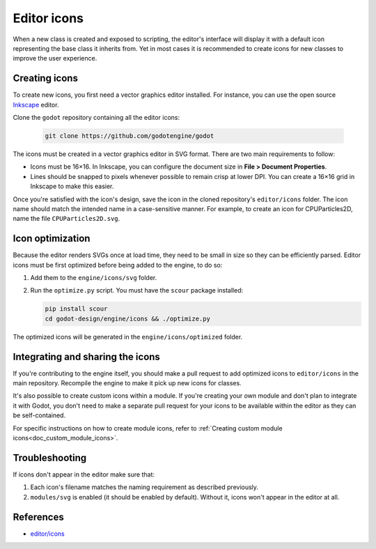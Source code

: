 .. _doc_editor_icons:

Editor icons
============

When a new class is created and exposed to scripting, the editor's interface
will display it with a default icon representing the base class it inherits
from. Yet in most cases it is recommended to create icons for new classes
to improve the user experience.

Creating icons
~~~~~~~~~~~~~~

To create new icons, you first need a vector graphics editor installed.
For instance, you can use the open source `Inkscape <https://inkscape.org/>`_ editor.

Clone the ``godot`` repository containing all the editor icons:

   .. code-block:: bash

       git clone https://github.com/godotengine/godot

The icons must be created in a vector graphics editor in SVG format. There are
two main requirements to follow:

- Icons must be 16×16. In Inkscape, you can configure the document size in
  **File > Document Properties**.
- Lines should be snapped to pixels whenever possible to remain crisp at lower DPI.
  You can create a 16×16 grid in Inkscape to make this easier.

Once you're satisfied with the icon's design, save the icon in the cloned
repository's ``editor/icons`` folder. The icon name should match the intended
name in a case-sensitive manner. For example, to create an icon for
CPUParticles2D, name the file ``CPUParticles2D.svg``.

Icon optimization
~~~~~~~~~~~~~~~~~

Because the editor renders SVGs once at load time, they need to be small
in size so they can be efficiently parsed. Editor icons must be first
optimized before being added to the engine, to do so:

1. Add them to the ``engine/icons/svg`` folder.

2. Run the ``optimize.py`` script. You must have the ``scour`` package installed:

   .. code-block:: bash

       pip install scour
       cd godot-design/engine/icons && ./optimize.py

The optimized icons will be generated in the ``engine/icons/optimized`` folder.

Integrating and sharing the icons
~~~~~~~~~~~~~~~~~~~~~~~~~~~~~~~~~

If you're contributing to the engine itself, you should make a pull request to
add optimized icons to ``editor/icons`` in the main repository. Recompile the
engine to make it pick up new icons for classes.

It's also possible to create custom icons within a module. If you're creating
your own module and don't plan to integrate it with Godot, you don't need to
make a separate pull request for your icons to be available within the editor
as they can be self-contained.

For specific instructions on how to create module icons, refer to
:ref:`Creating custom module icons<doc_custom_module_icons>`.

Troubleshooting
~~~~~~~~~~~~~~~

If icons don't appear in the editor make sure that:

1. Each icon's filename matches the naming requirement as described previously.

2. ``modules/svg`` is enabled (it should be enabled by default). Without it,
   icons won't appear in the editor at all.

References
~~~~~~~~~~

-  `editor/icons <https://github.com/godotengine/godot/tree/master/editor/icons>`__
